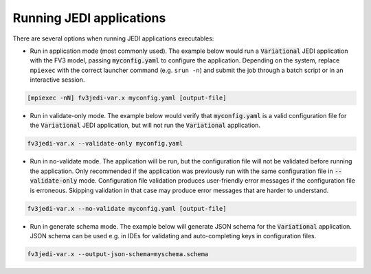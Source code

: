.. _run-jedi:

Running JEDI applications
=========================

There are several options when running JEDI applications executables:

- Run in application mode (most commonly used). The example below would run a :code:`Variational` JEDI application with the FV3 model, passing :code:`myconfig.yaml` to configure the application. Depending on the system, replace ``mpiexec`` with the correct launcher command (e.g. ``srun -n``) and submit the job through a batch script or in an interactive session.

.. code-block:: bash

     [mpiexec -nN] fv3jedi-var.x myconfig.yaml [output-file]

- Run in validate-only mode. The example below would verify that :code:`myconfig.yaml` is a valid configuration file for the :code:`Variational` JEDI application, but will not run the :code:`Variational` application.

.. code-block:: bash

     fv3jedi-var.x --validate-only myconfig.yaml

- Run in no-validate mode. The application will be run, but the configuration file will not be validated before running the application. Only recommended if the application was previously run with the same configuration file in :code:`--validate-only` mode. Configuration file validation produces user-friendly error messages if the configuration file is erroneous. Skipping validation in that case may produce error messages that are harder to understand.

.. code-block:: bash

     fv3jedi-var.x --no-validate myconfig.yaml [output-file]

- Run in generate schema mode. The example below will generate JSON schema for the :code:`Variational` application. JSON schema can be used e.g. in IDEs for validating and auto-completing keys in configuration files.

.. code-block:: bash

     fv3jedi-var.x --output-json-schema=myschema.schema

